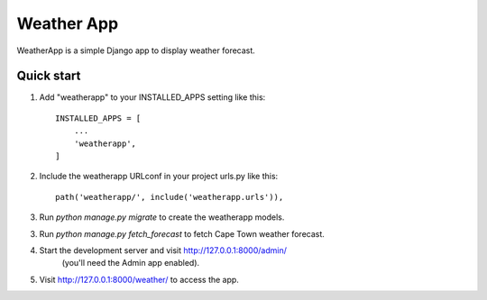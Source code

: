 ===========
Weather App
===========

WeatherApp is a simple Django app to display weather forecast.

Quick start
-----------

1. Add "weatherapp" to your INSTALLED_APPS setting like this::

    INSTALLED_APPS = [
        ...
        'weatherapp',
    ]

2. Include the weatherapp URLconf in your project urls.py like this::

    path('weatherapp/', include('weatherapp.urls')),

3. Run `python manage.py migrate` to create the weatherapp models.

3. Run `python manage.py fetch_forecast` to fetch Cape Town weather forecast.

4. Start the development server and visit http://127.0.0.1:8000/admin/
    (you'll need the Admin app enabled).

5. Visit http://127.0.0.1:8000/weather/ to access the app.